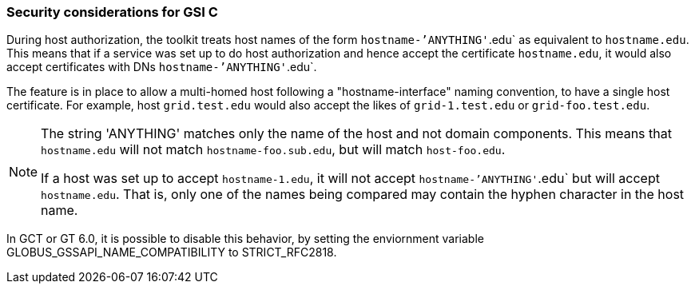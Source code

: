 [[gsic-security-considerations]]
=== Security considerations for GSI C ===
During host authorization, the toolkit treats host names of the form
`hostname-`'ANYTHING'`.edu` as equivalent to `hostname.edu`. This means that if
a service was set up to do host authorization and hence accept the certificate
`hostname.edu`, it would also accept certificates with DNs
`hostname-`'ANYTHING'`.edu`.

The feature is in place to allow a multi-homed host following a
"hostname-interface" naming convention, to have a single host certificate. For
example, host `grid.test.edu` would also accept the likes of `grid-1.test.edu`
or `grid-foo.test.edu`.

[NOTE]
--
The string 'ANYTHING' matches only the name of the host and not domain
components. This means that `hostname.edu` will not match
`hostname-foo.sub.edu`, but will match `host-foo.edu`.

If a host was set up to accept `hostname-1.edu`, it will not accept
`hostname-`'ANYTHING'`.edu` but will accept `hostname.edu`. That is, only one
of the names being compared may contain the hyphen character in the host name.
--
In GCT or GT 6.0, it is possible to disable this behavior, by setting the enviornment variable ++GLOBUS_GSSAPI_NAME_COMPATIBILITY++ to ++STRICT_RFC2818++.


